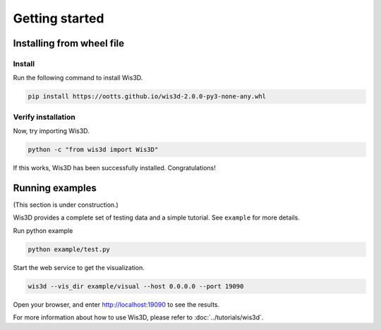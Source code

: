 .. _getting_started:

Getting started
***************

.. _install_wis3d:

Installing from wheel file
==========================

Install
-------

Run the following command to install Wis3D.

.. code-block:: bash

    pip install https://ootts.github.io/wis3d-2.0.0-py3-none-any.whl


Verify installation
------

Now, try importing Wis3D.

.. code-block:: bash

    python -c "from wis3d import Wis3D"

If this works, Wis3D has been successfully installed. Congratulations!


.. _running_examples:

Running examples
=================

(This section is under construction.)

Wis3D provides a complete set of testing data and a simple tutorial. See ``example`` for more details.

Run python example

.. code-block:: bash

    python example/test.py

Start the web service to get the visualization.

.. code-block:: bash

    wis3d --vis_dir example/visual --host 0.0.0.0 --port 19090

Open your browser, and enter http://localhost:19090 to see the results.

For more information about how to use Wis3D, please refer to :doc:`../tutorials/wis3d`.

